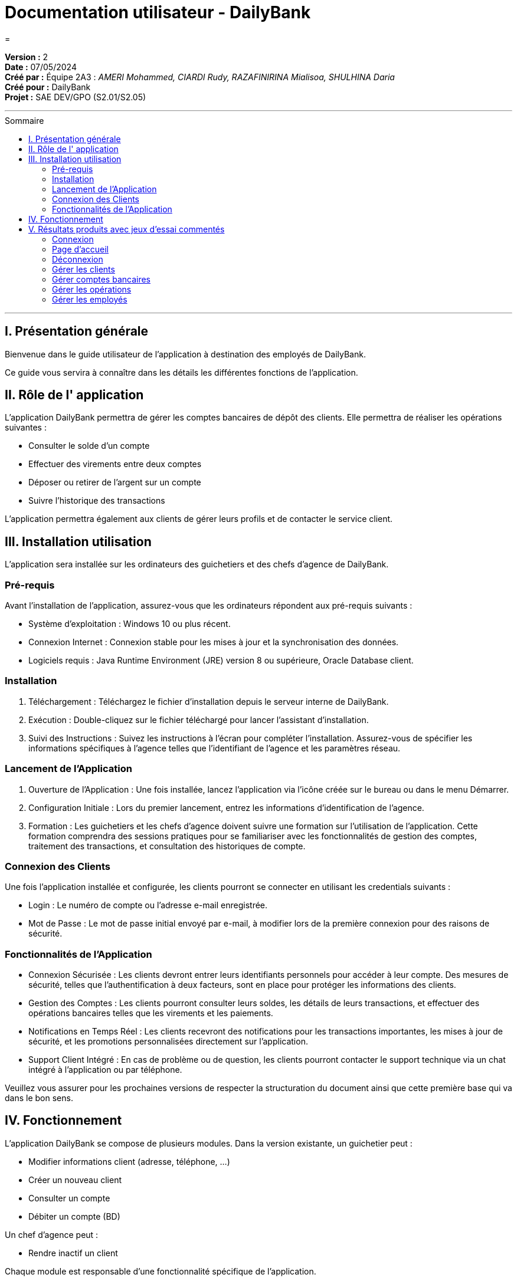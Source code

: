 
= Documentation utilisateur - DailyBank
=
:toc-title: Sommaire
:toc: macro

*Version :* 2 +
*Date :* 07/05/2024 +
*Créé par :* Équipe 2A3 : _AMERI Mohammed, CIARDI Rudy, RAZAFINIRINA Mialisoa, SHULHINA Daria_ +
*Créé pour :* DailyBank +
*Projet :* SAE DEV/GPO (S2.01/S2.05)

'''

toc::[]

'''

== I. Présentation générale
Bienvenue dans le guide utilisateur de l’application à destination des employés de DailyBank.

Ce guide vous servira à connaître dans les détails les différentes fonctions de l’application.

== II. Rôle de l' application
L'application DailyBank permettra de gérer les comptes bancaires de dépôt des clients. Elle permettra de réaliser les opérations suivantes :

* Consulter le solde d'un compte
* Effectuer des virements entre deux comptes
* Déposer ou retirer de l'argent sur un compte
* Suivre l'historique des transactions

L'application permettra également aux clients de gérer leurs profils et de contacter le service client.

== III. Installation utilisation
L’application sera installée sur les ordinateurs des guichetiers et des chefs d’agence de DailyBank.

=== Pré-requis
Avant l’installation de l’application, assurez-vous que les ordinateurs répondent aux pré-requis suivants :

* Système d'exploitation : Windows 10 ou plus récent.
* Connexion Internet : Connexion stable pour les mises à jour et la synchronisation des données.
* Logiciels requis : Java Runtime Environment (JRE) version 8 ou supérieure, Oracle Database client.

=== Installation
. Téléchargement : Téléchargez le fichier d’installation depuis le serveur interne de DailyBank.
. Exécution : Double-cliquez sur le fichier téléchargé pour lancer l’assistant d’installation.
. Suivi des Instructions : Suivez les instructions à l’écran pour compléter l’installation. Assurez-vous de spécifier les informations spécifiques à l'agence telles que l'identifiant de l'agence et les paramètres réseau.

=== Lancement de l’Application
. Ouverture de l’Application : Une fois installée, lancez l'application via l'icône créée sur le bureau ou dans le menu Démarrer.
. Configuration Initiale : Lors du premier lancement, entrez les informations d’identification de l’agence.
. Formation : Les guichetiers et les chefs d’agence doivent suivre une formation sur l’utilisation de l’application. Cette formation comprendra des sessions pratiques pour se familiariser avec les fonctionnalités de gestion des comptes, traitement des transactions, et consultation des historiques de compte.

=== Connexion des Clients
Une fois l'application installée et configurée, les clients pourront se connecter en utilisant les credentials suivants :

* Login : Le numéro de compte ou l'adresse e-mail enregistrée.
* Mot de Passe : Le mot de passe initial envoyé par e-mail, à modifier lors de la première connexion pour des raisons de sécurité.

=== Fonctionnalités de l’Application
* Connexion Sécurisée : Les clients devront entrer leurs identifiants personnels pour accéder à leur compte. Des mesures de sécurité, telles que l'authentification à deux facteurs, sont en place pour protéger les informations des clients.
* Gestion des Comptes : Les clients pourront consulter leurs soldes, les détails de leurs transactions, et effectuer des opérations bancaires telles que les virements et les paiements.
* Notifications en Temps Réel : Les clients recevront des notifications pour les transactions importantes, les mises à jour de sécurité, et les promotions personnalisées directement sur l'application.
* Support Client Intégré : En cas de problème ou de question, les clients pourront contacter le support technique via un chat intégré à l'application ou par téléphone.

Veuillez vous assurer pour les prochaines versions de respecter la structuration du document ainsi que cette première base qui va dans le bon sens.

== IV. Fonctionnement 
L'application DailyBank se compose de plusieurs modules. Dans la version existante, un guichetier peut :

* Modifier informations client (adresse, téléphone, …)
* Créer un nouveau client
* Consulter un compte
* Débiter un compte (BD)

Un chef d’agence peut :

* Rendre inactif un client

Chaque module est responsable d'une fonctionnalité spécifique de l'application. 

Les modules communiquent entre eux pour fournir une expérience utilisateur fluide.

== V. Résultats produits avec jeux d'essai commentés
=== Connexion

Lors de l’ouverture de l’application, vous tomberez sur cette interface :

image::../V0Screens/page de connexion1.png["page de connexion"]

Appuyez sur le bouton ``Connexion`` ou sur ``Utilisateur > Connexion`` pour vous connecter à votre compte.

Renseignez ici votre identifiant et votre mot de passe pour accéder à votre compte :

image::../V0Screens/page de connexion.png["identifiant et mot de passe"]

=== Page d'accueil

Une fois connecté, vous arriverez sur cette fenêtre. Vous verrez les informations de votre agence, ainsi que les informations de l'utilisateur connecté.

image::../V0Screens/page d'accueil.png["page d'accueil"]

=== Déconnexion

Depuis la page d'accueil, appuyez sur ``Deconnexion``, sinon, appuyez sur ``Deconnexion`` depuis le menu ``Utilisateur``.

=== Gérer les clients

Dans le menu, cliquez sur ``Gestion > Clients``.

Une fenêtre va s'ouvrir :

image::../V0Screens/page de gestion des clients.png["page de gestion client"]

Sur cette fenêtre, renseignez le Numéro du client cherché, son nom ou son prénom puis cliquez sur ``Rechercher``,
Si vous souhaiter afficher tout les clients, ne renseignez aucun champ et appuyez directement sur ``Rechercher``.

*Créer un client*

Depuis l'écran de gestion de clients, cliquez sur ``Nouveau client``.

image::../V0Screens/page gestion d'un noveau client.png["page de gestion client"]

Vous pouvez ici créer un nouveau client en saisissant ces données.

Cliquez sur ``Modifier`` pour valider ou sur ``Annuler`` pour revenir en arrière.

*Modifier un client*

Depuis l'écran de gestion de clients, cliquez sur ``Modifier client``.

image::../V0Screens/page gestion d'un client.png["page de modification client"]

Vous pouvez ici changer les données d’un client. +
A noter que seul un chef d’agence peut modifier l’activité du client.

Cliquez sur ``Modifier`` pour valider ou sur ``Annuler`` pour revenir en arrière.

Rendre "inactif" un client

Pour rendre "inactif" un client, assurez vous d'être connecté en tant que chef d’agence.

image::../V0Screens/page de suppresion client.png["page de suppresion client"]

Sélectionnez un client (assurez vous qu'il soit affiché en gris) puis cliquez  sur ``Désactiver client``.

=== Gérer comptes bancaires

Depuis l'écran de gestion client, cliquez sur ``Comptes clients``.

Vous arrivez sur cet écran

image::../V0Screens/page gestion des comptes.png["page de gestion comptes"]

*Nouveau compte*

Depuis l'écran précédent, cliquez sur ``Nouveau compte``.

image::../V0Screens/page gestion d'un compte.png["page de création de compte"]

Renseignez les informations du compte, puis cliquez sur ``Ajouter`` ou ``Annuler``.

*Clotûrer compte*

Sélectionnez un compte puis cliquez sur ``Supprimer`` pour clôturer le compte.

image::../V0Screens/page d'erreur de suppression de compte.png["erreur suppression compte"]

*A noter que le solde du compte doit être égal à 0*

=== Gérer les opérations

Depuis la page de gestion des comptes, sélectionnez un compte et cliquez sur ``Voir opérations``.

image::../V0Screens/page gestion des opérations.png["gestion des opérations"]

A noter que l'interface de crédit et débit ont la même interface graphique. De ce fait, les procédures pour les deux opérations sont identiques.

*Enregistrer opération*

Vous avez la possibilité de choisir le type d'opération (crédit/débit) et d'indiquer le montant.

image::../V0Screens/page gestion d'une opération.png["page d'enregistrement de débit/crédit"]

Une fois fait, cliquez sur ``Effectuer débit/crédit`` ou ``Annuler débit/crédit``.

*Enregistrer virement*

Dans l’onglet prélèvement, indiquez le numéro de compte destinataire ainsi que le montant de la transaction.

image::../V0Screens/page de virement.png["page de virement"]

=== Gérer les employés

De la même manière que l’onglet de gestion des clients, vous pouvez gérer les employés en tant que chef d'agence.

image::../V0Screens/page de gestion des employes.png["page de gestion des employés"]

